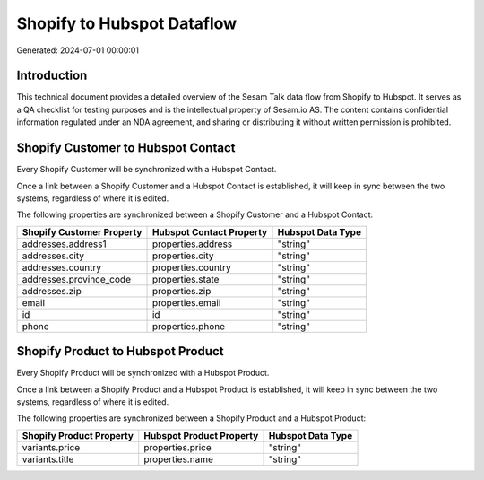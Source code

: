 ===========================
Shopify to Hubspot Dataflow
===========================

Generated: 2024-07-01 00:00:01

Introduction
------------

This technical document provides a detailed overview of the Sesam Talk data flow from Shopify to Hubspot. It serves as a QA checklist for testing purposes and is the intellectual property of Sesam.io AS. The content contains confidential information regulated under an NDA agreement, and sharing or distributing it without written permission is prohibited.

Shopify Customer to Hubspot Contact
-----------------------------------
Every Shopify Customer will be synchronized with a Hubspot Contact.

Once a link between a Shopify Customer and a Hubspot Contact is established, it will keep in sync between the two systems, regardless of where it is edited.

The following properties are synchronized between a Shopify Customer and a Hubspot Contact:

.. list-table::
   :header-rows: 1

   * - Shopify Customer Property
     - Hubspot Contact Property
     - Hubspot Data Type
   * - addresses.address1
     - properties.address
     - "string"
   * - addresses.city
     - properties.city
     - "string"
   * - addresses.country
     - properties.country
     - "string"
   * - addresses.province_code
     - properties.state
     - "string"
   * - addresses.zip
     - properties.zip
     - "string"
   * - email
     - properties.email
     - "string"
   * - id
     - id
     - "string"
   * - phone
     - properties.phone
     - "string"


Shopify Product to Hubspot Product
----------------------------------
Every Shopify Product will be synchronized with a Hubspot Product.

Once a link between a Shopify Product and a Hubspot Product is established, it will keep in sync between the two systems, regardless of where it is edited.

The following properties are synchronized between a Shopify Product and a Hubspot Product:

.. list-table::
   :header-rows: 1

   * - Shopify Product Property
     - Hubspot Product Property
     - Hubspot Data Type
   * - variants.price
     - properties.price
     - "string"
   * - variants.title
     - properties.name
     - "string"

